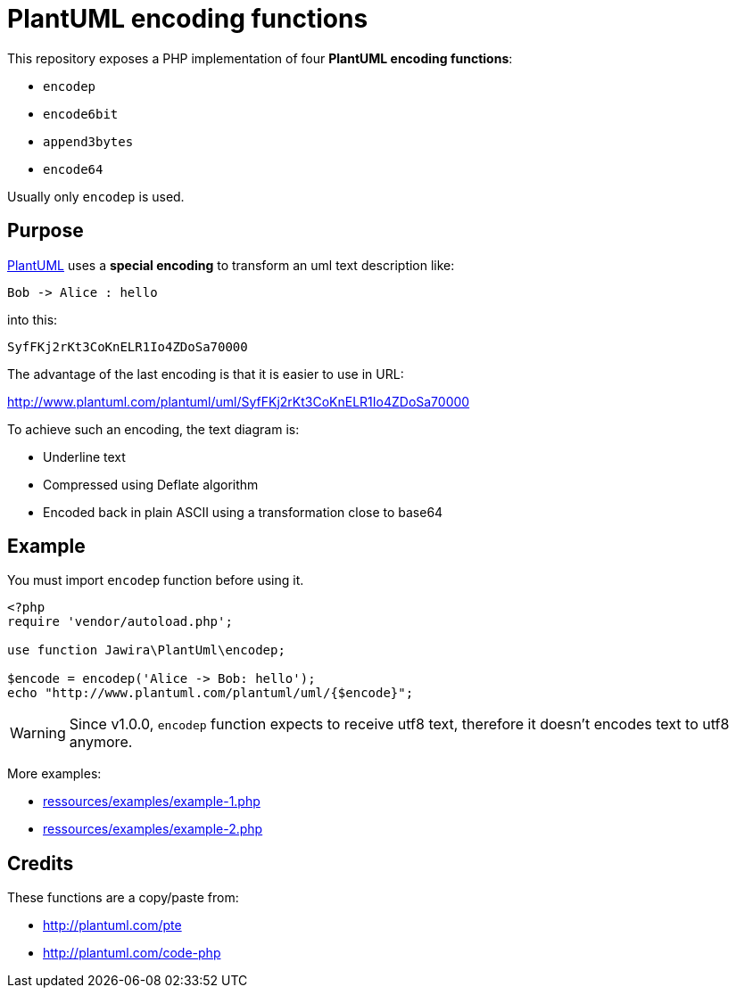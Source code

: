 = PlantUML encoding functions 

This repository exposes a PHP implementation of four *PlantUML encoding functions*:

* `encodep`
* `encode6bit`
* `append3bytes`
* `encode64`

Usually only `encodep` is used.

== Purpose

link:http://plantuml.com/[PlantUML] uses a *special encoding* to transform an uml text description like:

----
Bob -> Alice : hello
----

into this:

----
SyfFKj2rKt3CoKnELR1Io4ZDoSa70000
----

The advantage of the last encoding is that it is easier to use in URL:

http://www.plantuml.com/plantuml/uml/SyfFKj2rKt3CoKnELR1Io4ZDoSa70000

To achieve such an encoding, the text diagram is:

* [line-through]#Underline text#
* Compressed using Deflate algorithm
* Encoded back in plain ASCII using a transformation close to base64


== Example

You must import `encodep` function before using it.

[source, php]
----
<?php
require 'vendor/autoload.php';

use function Jawira\PlantUml\encodep;

$encode = encodep('Alice -> Bob: hello');
echo "http://www.plantuml.com/plantuml/uml/{$encode}";
----

WARNING: Since v1.0.0, `encodep` function expects to receive utf8 text, therefore it doesn't encodes text to utf8 anymore.

More examples:

* link:ressources/examples/example-1.php[]
* link:ressources/examples/example-2.php[]

== Credits

These functions are a copy/paste from:

* http://plantuml.com/pte
* http://plantuml.com/code-php

